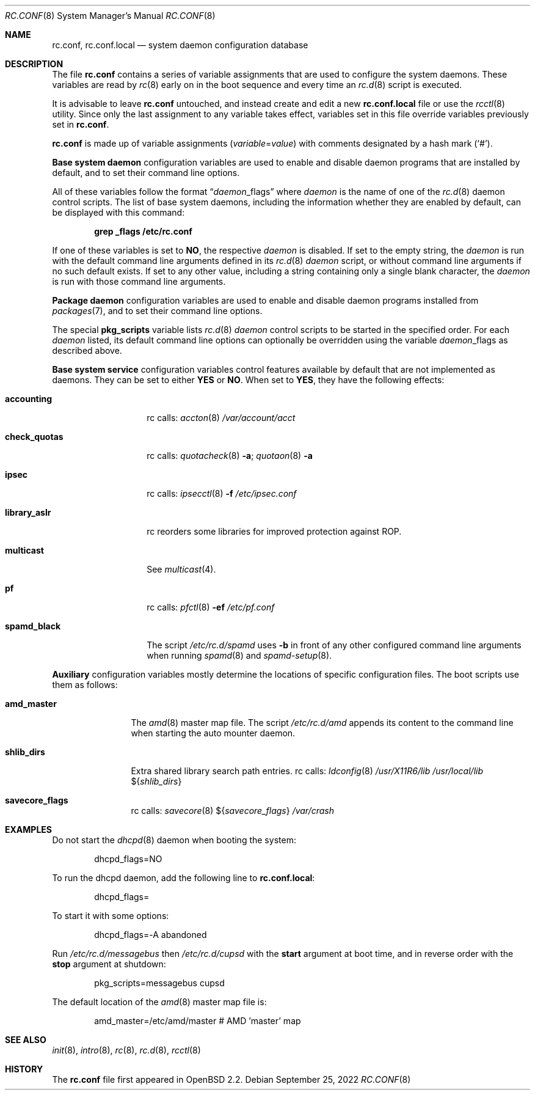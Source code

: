 .\"	$OpenBSD: rc.conf.8,v 1.31 2022/09/25 22:47:27 kn Exp $
.\"
.\" Copyright (c) 1997 Ian F. Darwin
.\" Copyright (c) 2014 Ingo Schwarze <schwarze@openbsd.org>
.\" All rights reserved.
.\"
.\" Redistribution and use in source and binary forms, with or without
.\" modification, are permitted provided that the following conditions
.\" are met:
.\" 1. Redistributions of source code must retain the above copyright
.\"    notice, this list of conditions and the following disclaimer.
.\" 2. Redistributions in binary form must reproduce the above copyright
.\"    notice, this list of conditions and the following disclaimer in the
.\"    documentation and/or other materials provided with the distribution.
.\" 3. The name of the author may not be used to endorse or promote
.\"    products derived from this software without specific prior written
.\"    permission.
.\"
.\" THIS SOFTWARE IS PROVIDED BY THE AUTHOR ``AS IS'' AND ANY EXPRESS
.\" OR IMPLIED WARRANTIES, INCLUDING, BUT NOT LIMITED TO, THE IMPLIED
.\" WARRANTIES OF MERCHANTABILITY AND FITNESS FOR A PARTICULAR PURPOSE
.\" ARE DISCLAIMED.  IN NO EVENT SHALL THE AUTHOR BE LIABLE FOR ANY
.\" DIRECT, INDIRECT, INCIDENTAL, SPECIAL, EXEMPLARY, OR CONSEQUENTIAL
.\" DAMAGES (INCLUDING, BUT NOT LIMITED TO, PROCUREMENT OF SUBSTITUTE GOODS
.\" OR SERVICES; LOSS OF USE, DATA, OR PROFITS; OR BUSINESS INTERRUPTION)
.\" HOWEVER CAUSED AND ON ANY THEORY OF LIABILITY, WHETHER IN CONTRACT, STRICT
.\" LIABILITY, OR TORT (INCLUDING NEGLIGENCE OR OTHERWISE) ARISING IN ANY WAY
.\" OUT OF THE USE OF THIS SOFTWARE, EVEN IF ADVISED OF THE POSSIBILITY OF
.\" SUCH DAMAGE.
.\"
.Dd $Mdocdate: September 25 2022 $
.Dt RC.CONF 8
.Os
.Sh NAME
.Nm rc.conf ,
.Nm rc.conf.local
.Nd system daemon configuration database
.Sh DESCRIPTION
The file
.Nm rc.conf
contains a series of variable assignments that are used to configure
the system daemons.
These variables are read by
.Xr rc 8
early on in the boot sequence and every time an
.Xr rc.d 8
script is executed.
.Pp
It is advisable to leave
.Nm rc.conf
untouched, and instead create and edit a new
.Nm rc.conf.local
file or use the
.Xr rcctl 8
utility.
Since only the last assignment to any variable takes effect,
variables set in this file override variables previously set in
.Nm rc.conf .
.Pp
.Nm rc.conf
is made up of variable assignments
.Pq Ar variable Ns = Ns Ar value
with comments designated by a hash mark
.Pq Sq # .
.Pp
.Sy Base system daemon
configuration variables are used to enable and disable daemon programs
that are installed by default, and to set their command line options.
.Pp
All of these variables follow the format
.Dq Ar daemon Ns _flags
where
.Ar daemon
is the name of one of the
.Xr rc.d 8
daemon control scripts.
The list of base system daemons, including the information whether
they are enabled by default, can be displayed with this command:
.Pp
.Dl grep _flags /etc/rc.conf
.Pp
If one of these variables is set to
.Cm NO ,
the respective
.Ar daemon
is disabled.
If set to the empty string, the
.Ar daemon
is run with the default command line arguments defined in its
.Xr rc.d 8
.Ar daemon
script, or without command line arguments if no such default exists.
If set to any other value, including a string containing
only a single blank character, the
.Ar daemon
is run with those command line arguments.
.Pp
.Sy Package daemon
configuration variables are used to enable and disable
daemon programs installed from
.Xr packages 7 ,
and to set their command line options.
.Pp
The special
.Cm pkg_scripts
variable lists
.Xr rc.d 8
.Ar daemon
control scripts to be started in the specified order.
For each
.Ar daemon
listed, its default command line options can optionally be overridden
using the variable
.Ar daemon Ns _flags
as described above.
.Pp
.Sy Base system service
configuration variables control features available by default
that are not implemented as daemons.
They can be set to either
.Cm YES
or
.Cm NO .
When set to
.Cm YES ,
they have the following effects:
.Bl -tag -width check_quotas
.It Cm accounting
rc calls:
.Xr accton 8
.Pa /var/account/acct
.It Cm check_quotas
rc calls:
.Xr quotacheck 8
.Fl a ;
.Xr quotaon 8
.Fl a
.It Cm ipsec
rc calls:
.Xr ipsecctl 8
.Fl f Pa /etc/ipsec.conf
.It Cm library_aslr
rc reorders some libraries for improved protection against ROP.
.It Cm multicast
See
.Xr multicast 4 .
.It Cm pf
rc calls:
.Xr pfctl 8
.Fl ef Pa /etc/pf.conf
.It Cm spamd_black
The script
.Pa /etc/rc.d/spamd
uses
.Fl b
in front of any other configured command line arguments when running
.Xr spamd 8
and
.Xr spamd-setup 8 .
.El
.Pp
.Sy Auxiliary
configuration variables mostly determine
the locations of specific configuration files.
The boot scripts use them as follows:
.Bl -tag -width amd_master
.It Cm amd_master
The
.Xr amd 8
master map file.
The script
.Pa /etc/rc.d/amd
appends its content to the command line when starting the auto mounter daemon.
.It Cm shlib_dirs
Extra shared library search path entries.
rc calls:
.Xr ldconfig 8
.Pa /usr/X11R6/lib
.Pa /usr/local/lib
.Pf $ Brq Ar shlib_dirs
.It Cm savecore_flags
rc calls:
.Xr savecore 8
.Pf $ Brq Ar savecore_flags
.Pa /var/crash
.El
.Sh EXAMPLES
Do not start the
.Xr dhcpd 8
daemon when booting the system:
.Bd -literal -offset indent
dhcpd_flags=NO
.Ed
.Pp
To run the dhcpd daemon,
add the following line to
.Nm rc.conf.local :
.Bd -literal -offset indent
dhcpd_flags=
.Ed
.Pp
To start it with some options:
.Bd -literal -offset indent
dhcpd_flags=-A abandoned
.Ed
.Pp
Run
.Pa /etc/rc.d/messagebus
then
.Pa /etc/rc.d/cupsd
with the
.Cm start
argument at boot time,
and in reverse order with the
.Cm stop
argument at shutdown:
.Bd -literal -offset indent
pkg_scripts=messagebus cupsd
.Ed
.Pp
The default location of the
.Xr amd 8
master map file is:
.Bd -literal -offset indent
amd_master=/etc/amd/master	# AMD 'master' map
.Ed
.Sh SEE ALSO
.Xr init 8 ,
.Xr intro 8 ,
.Xr rc 8 ,
.Xr rc.d 8 ,
.Xr rcctl 8
.Sh HISTORY
The
.Nm
file first appeared in
.Ox 2.2 .
